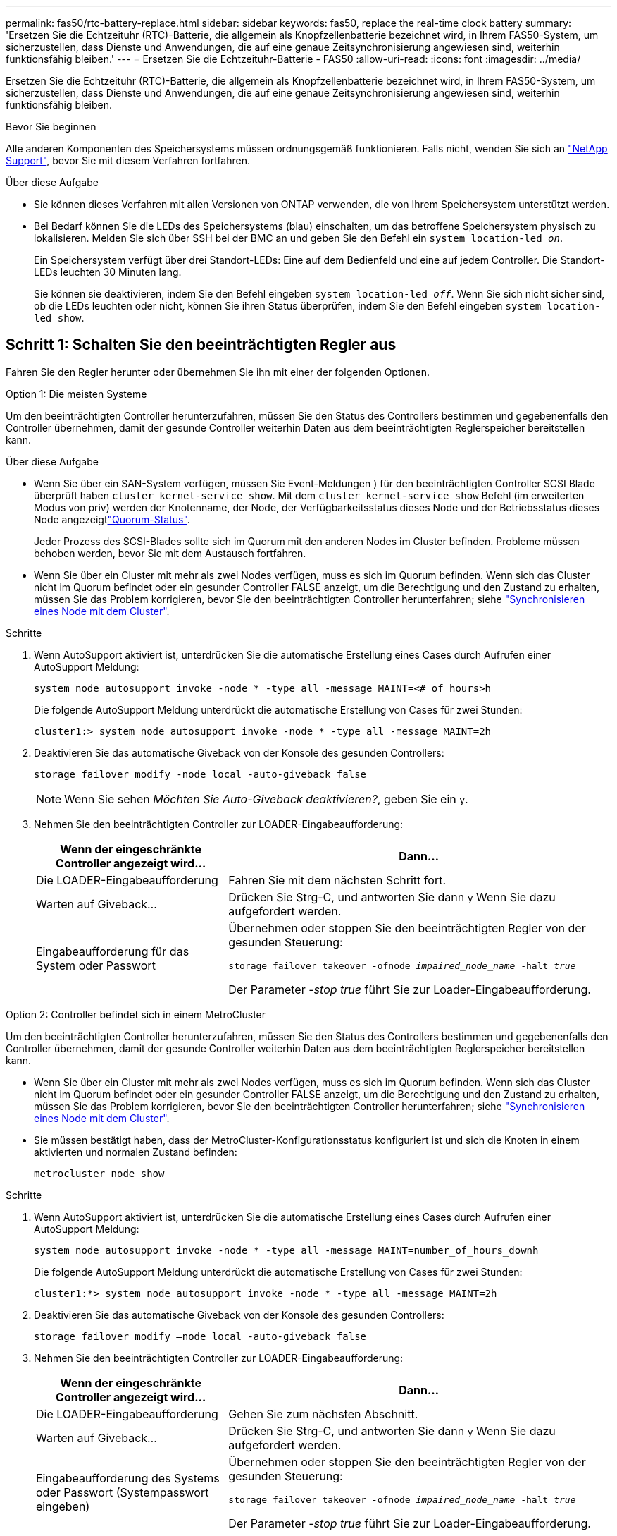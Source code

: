 ---
permalink: fas50/rtc-battery-replace.html 
sidebar: sidebar 
keywords: fas50, replace the real-time clock battery 
summary: 'Ersetzen Sie die Echtzeituhr (RTC)-Batterie, die allgemein als Knopfzellenbatterie bezeichnet wird, in Ihrem FAS50-System, um sicherzustellen, dass Dienste und Anwendungen, die auf eine genaue Zeitsynchronisierung angewiesen sind, weiterhin funktionsfähig bleiben.' 
---
= Ersetzen Sie die Echtzeituhr-Batterie - FAS50
:allow-uri-read: 
:icons: font
:imagesdir: ../media/


[role="lead"]
Ersetzen Sie die Echtzeituhr (RTC)-Batterie, die allgemein als Knopfzellenbatterie bezeichnet wird, in Ihrem FAS50-System, um sicherzustellen, dass Dienste und Anwendungen, die auf eine genaue Zeitsynchronisierung angewiesen sind, weiterhin funktionsfähig bleiben.

.Bevor Sie beginnen
Alle anderen Komponenten des Speichersystems müssen ordnungsgemäß funktionieren. Falls nicht, wenden Sie sich an https://mysupport.netapp.com/site/global/dashboard["NetApp Support"], bevor Sie mit diesem Verfahren fortfahren.

.Über diese Aufgabe
* Sie können dieses Verfahren mit allen Versionen von ONTAP verwenden, die von Ihrem Speichersystem unterstützt werden.
* Bei Bedarf können Sie die LEDs des Speichersystems (blau) einschalten, um das betroffene Speichersystem physisch zu lokalisieren. Melden Sie sich über SSH bei der BMC an und geben Sie den Befehl ein `system location-led _on_`.
+
Ein Speichersystem verfügt über drei Standort-LEDs: Eine auf dem Bedienfeld und eine auf jedem Controller. Die Standort-LEDs leuchten 30 Minuten lang.

+
Sie können sie deaktivieren, indem Sie den Befehl eingeben `system location-led _off_`. Wenn Sie sich nicht sicher sind, ob die LEDs leuchten oder nicht, können Sie ihren Status überprüfen, indem Sie den Befehl eingeben `system location-led show`.





== Schritt 1: Schalten Sie den beeinträchtigten Regler aus

Fahren Sie den Regler herunter oder übernehmen Sie ihn mit einer der folgenden Optionen.

[role="tabbed-block"]
====
.Option 1: Die meisten Systeme
--
Um den beeinträchtigten Controller herunterzufahren, müssen Sie den Status des Controllers bestimmen und gegebenenfalls den Controller übernehmen, damit der gesunde Controller weiterhin Daten aus dem beeinträchtigten Reglerspeicher bereitstellen kann.

.Über diese Aufgabe
* Wenn Sie über ein SAN-System verfügen, müssen Sie Event-Meldungen ) für den beeinträchtigten Controller SCSI Blade überprüft haben  `cluster kernel-service show`. Mit dem `cluster kernel-service show` Befehl (im erweiterten Modus von priv) werden der Knotenname,  der Node, der Verfügbarkeitsstatus dieses Node und der Betriebsstatus dieses Node angezeigtlink:https://docs.netapp.com/us-en/ontap/system-admin/display-nodes-cluster-task.html["Quorum-Status"].
+
Jeder Prozess des SCSI-Blades sollte sich im Quorum mit den anderen Nodes im Cluster befinden. Probleme müssen behoben werden, bevor Sie mit dem Austausch fortfahren.

* Wenn Sie über ein Cluster mit mehr als zwei Nodes verfügen, muss es sich im Quorum befinden. Wenn sich das Cluster nicht im Quorum befindet oder ein gesunder Controller FALSE anzeigt, um die Berechtigung und den Zustand zu erhalten, müssen Sie das Problem korrigieren, bevor Sie den beeinträchtigten Controller herunterfahren; siehe link:https://docs.netapp.com/us-en/ontap/system-admin/synchronize-node-cluster-task.html?q=Quorum["Synchronisieren eines Node mit dem Cluster"^].


.Schritte
. Wenn AutoSupport aktiviert ist, unterdrücken Sie die automatische Erstellung eines Cases durch Aufrufen einer AutoSupport Meldung:
+
`system node autosupport invoke -node * -type all -message MAINT=<# of hours>h`

+
Die folgende AutoSupport Meldung unterdrückt die automatische Erstellung von Cases für zwei Stunden:

+
`cluster1:> system node autosupport invoke -node * -type all -message MAINT=2h`

. Deaktivieren Sie das automatische Giveback von der Konsole des gesunden Controllers:
+
`storage failover modify -node local -auto-giveback false`

+

NOTE: Wenn Sie sehen _Möchten Sie Auto-Giveback deaktivieren?_, geben Sie ein `y`.

. Nehmen Sie den beeinträchtigten Controller zur LOADER-Eingabeaufforderung:
+
[cols="1,2"]
|===
| Wenn der eingeschränkte Controller angezeigt wird... | Dann... 


 a| 
Die LOADER-Eingabeaufforderung
 a| 
Fahren Sie mit dem nächsten Schritt fort.



 a| 
Warten auf Giveback...
 a| 
Drücken Sie Strg-C, und antworten Sie dann `y` Wenn Sie dazu aufgefordert werden.



 a| 
Eingabeaufforderung für das System oder Passwort
 a| 
Übernehmen oder stoppen Sie den beeinträchtigten Regler von der gesunden Steuerung:

`storage failover takeover -ofnode _impaired_node_name_ -halt _true_`

Der Parameter _-stop true_ führt Sie zur Loader-Eingabeaufforderung.

|===


--
.Option 2: Controller befindet sich in einem MetroCluster
--
Um den beeinträchtigten Controller herunterzufahren, müssen Sie den Status des Controllers bestimmen und gegebenenfalls den Controller übernehmen, damit der gesunde Controller weiterhin Daten aus dem beeinträchtigten Reglerspeicher bereitstellen kann.

* Wenn Sie über ein Cluster mit mehr als zwei Nodes verfügen, muss es sich im Quorum befinden. Wenn sich das Cluster nicht im Quorum befindet oder ein gesunder Controller FALSE anzeigt, um die Berechtigung und den Zustand zu erhalten, müssen Sie das Problem korrigieren, bevor Sie den beeinträchtigten Controller herunterfahren; siehe link:https://docs.netapp.com/us-en/ontap/system-admin/synchronize-node-cluster-task.html?q=Quorum["Synchronisieren eines Node mit dem Cluster"^].
* Sie müssen bestätigt haben, dass der MetroCluster-Konfigurationsstatus konfiguriert ist und sich die Knoten in einem aktivierten und normalen Zustand befinden:
+
`metrocluster node show`



.Schritte
. Wenn AutoSupport aktiviert ist, unterdrücken Sie die automatische Erstellung eines Cases durch Aufrufen einer AutoSupport Meldung:
+
`system node autosupport invoke -node * -type all -message MAINT=number_of_hours_downh`

+
Die folgende AutoSupport Meldung unterdrückt die automatische Erstellung von Cases für zwei Stunden:

+
`cluster1:*> system node autosupport invoke -node * -type all -message MAINT=2h`

. Deaktivieren Sie das automatische Giveback von der Konsole des gesunden Controllers:
+
`storage failover modify –node local -auto-giveback false`

. Nehmen Sie den beeinträchtigten Controller zur LOADER-Eingabeaufforderung:
+
[cols="1,2"]
|===
| Wenn der eingeschränkte Controller angezeigt wird... | Dann... 


 a| 
Die LOADER-Eingabeaufforderung
 a| 
Gehen Sie zum nächsten Abschnitt.



 a| 
Warten auf Giveback...
 a| 
Drücken Sie Strg-C, und antworten Sie dann `y` Wenn Sie dazu aufgefordert werden.



 a| 
Eingabeaufforderung des Systems oder Passwort (Systempasswort eingeben)
 a| 
Übernehmen oder stoppen Sie den beeinträchtigten Regler von der gesunden Steuerung:

`storage failover takeover -ofnode _impaired_node_name_ -halt _true_`

Der Parameter _-stop true_ führt Sie zur Loader-Eingabeaufforderung.

|===


--
====


== Schritt 2: Entfernen Sie die Steuerung

Sie müssen den Controller aus dem Chassis entfernen, wenn Sie den Controller austauschen oder eine Komponente im Controller austauschen.

.Bevor Sie beginnen
Stellen Sie sicher, dass alle anderen Komponenten des Speichersystems ordnungsgemäß funktionieren. Wenn nicht, müssen Sie sich an den entsprechenden Kontakt wenden, bevor Sie https://mysupport.netapp.com/site/global/dashboard["NetApp Support"] mit diesem Verfahren fortfahren.

.Schritte
. Stellen Sie am Controller für beeinträchtigte Störungen sicher, dass die NV-LED nicht leuchtet.
+
Wenn die NV-LED ausgeschaltet ist, ist die Entrampung abgeschlossen, und es ist sicher, den außer Betrieb genommenen Controller zu entfernen.

+

NOTE: Wenn die NV-LED blinkt (grün), wird die Auslagerung ausgeführt. Sie müssen warten, bis die NV-LED erlischt. Wenn das Blinken jedoch länger als fünf Minuten andauert, wenden Sie sich an https://mysupport.netapp.com/site/global/dashboard["NetApp Support"], bevor Sie mit diesem Verfahren fortfahren.

+
Die NV-LED befindet sich neben dem NV-Symbol auf dem Controller.

+
image::../media/drw_g_nvmem_led_ieops-1839.svg[Position der NV-Status-LED]



[cols="1,4"]
|===


 a| 
image::../media/icon_round_1.png[Legende Nummer 1]
 a| 
NV-Symbol und LED am Controller

|===
. Wenn Sie nicht bereits geerdet sind, sollten Sie sich richtig Erden.
. Trennen Sie die Stromversorgung des außer Betrieb genommenen Controllers:
+

NOTE: Netzteile (PSUs) verfügen über keinen Netzschalter.

+
[cols="1,2"]
|===
| Wenn Sie eine Verbindung trennen... | Dann... 


 a| 
NETZTEILEINHEIT
 a| 
.. Öffnen Sie die Netzkabelhalterung.
.. Ziehen Sie das Netzkabel vom Netzteil ab, und legen Sie es beiseite.




 a| 
DC-NETZTEIL
 a| 
.. Lösen Sie die beiden Flügelschrauben am D-SUB-DC-Netzkabelanschluss.
.. Ziehen Sie das Netzkabel vom Netzteil ab, und legen Sie es beiseite.


|===
. Ziehen Sie alle Kabel vom Controller für beeinträchtigte Verbindung ab.
+
Verfolgen Sie, wo die Kabel angeschlossen wurden.

. Entfernen Sie die Steuerung für den beeinträchtigten Betrieb:
+
Die folgende Abbildung zeigt den Betrieb der Controller-Griffe (von der linken Seite des Controllers) beim Entfernen eines Controllers:

+
image::../media/drw_g_and_t_handles_remove_ieops-1837.svg[Controller-Griff zum Entfernen eines Controllers]

+
[cols="1,4"]
|===


 a| 
image::../media/icon_round_1.png[Legende Nummer 1]
 a| 
Drücken Sie an beiden Enden der Steuerung die vertikalen Verriegelungslaschen nach außen, um die Griffe zu lösen.



 a| 
image::../media/icon_round_2.png[Legende Nummer 2]
 a| 
** Ziehen Sie die Griffe zu sich, um den Controller von der Mittelplatine zu lösen.
+
Wenn Sie ziehen, die Griffe aus dem Controller und dann fühlen Sie einen gewissen Widerstand, ziehen Sie weiter.

** Schieben Sie den Controller aus dem Chassis heraus, während Sie die Unterseite des Controllers stützen, und platzieren Sie ihn auf einer Ebenen, stabilen Oberfläche.




 a| 
image::../media/icon_round_3.png[Legende Nummer 3]
 a| 
Drehen Sie die Griffe bei Bedarf aufrecht (neben den Laschen), um sie aus dem Weg zu bewegen.

|===
. Öffnen Sie die Controllerabdeckung, indem Sie die Flügelschraube gegen den Uhrzeigersinn drehen, um sie zu lösen, und öffnen Sie dann die Abdeckung.




== Schritt 3: Ersetzen Sie die RTC-Batterie

Entfernen Sie die fehlerhafte RTC-Batterie, und setzen Sie die Ersatz-RTC-Batterie ein.

.Schritte
. Suchen Sie den RTC-Akku.
. Entfernen Sie die RTC-Batterie:
+
image::../media/drw_g_rtc_battery_replace_ieops-1902.svg[Ersetzen Sie die RTC-Batterie]

+
[cols="1,4"]
|===


 a| 
image::../media/icon_round_1.png[Legende Nummer 1]
 a| 
Drehen Sie die RTC-Batterie vorsichtig in einem Winkel von der Halterung weg.



 a| 
image::../media/icon_round_2.png[Legende Nummer 2]
 a| 
Heben Sie die RTC-Batterie aus der Halterung.

|===
. Setzen Sie die Ersatz-RTC-Batterie ein:
+
.. Entfernen Sie den Ersatzakku aus dem antistatischen Versandbeutel.
.. Positionieren Sie den Akku so, dass das Pluszeichen auf der Batterie nach außen zeigt, um mit dem Pluszeichen auf der Hauptplatine zu übereinstimmen.
.. Setzen Sie die Batterie schräg in die Halterung ein, und drücken Sie sie dann in eine aufrechte Position, sodass sie vollständig in der Halterung sitzt.
.. Überprüfen Sie die Batterie visuell, um sicherzustellen, dass sie vollständig in der Halterung sitzt und die Polarität korrekt ist.






== Schritt 4: Installieren Sie den Controller neu

Setzen Sie den Controller wieder in das Gehäuse ein und starten Sie ihn neu.

.Über diese Aufgabe
Die folgende Abbildung zeigt den Betrieb der Controller-Griffe (von der linken Seite eines Controllers) beim Wiedereinbau des Controllers und kann als Referenz für die weiteren Schritte zur Neuinstallation des Controllers verwendet werden.

image::../media/drw_g_and_t_handles_reinstall_ieops-1838.svg[Controller-Handle-Betrieb zum Installieren eines Controllers]

[cols="1,4"]
|===


 a| 
image::../media/icon_round_1.png[Legende Nummer 1]
 a| 
Wenn Sie die Controller-Griffe senkrecht (neben den Laschen) gedreht haben, um sie während der Wartung des Controllers aus dem Weg zu bewegen, drehen Sie sie nach unten in die horizontale Position.



 a| 
image::../media/icon_round_2.png[Legende Nummer 2]
 a| 
Drücken Sie die Griffe, um den Controller wieder in das Gehäuse einzusetzen, und drücken Sie dann, wenn Sie dazu aufgefordert werden, bis der Controller vollständig eingesetzt ist.



 a| 
image::../media/icon_round_3.png[Legende Nummer 3]
 a| 
Drehen Sie die Griffe in die aufrechte Position und sichern Sie sie mit den Verriegelungslaschen.

|===
.Schritte
. Schließen Sie die Controllerabdeckung, und drehen Sie die Flügelschraube im Uhrzeigersinn, bis sie festgezogen ist.
. Setzen Sie den Controller zur Hälfte in das Chassis ein.
+
Richten Sie die Rückseite des Controllers an der Öffnung im Chassis aus, und drücken Sie dann den Controller vorsichtig mit den Griffen.

+

NOTE: Setzen Sie den Controller erst dann vollständig in das Chassis ein, wenn Sie dazu aufgefordert werden.

. Schließen Sie das Konsolenkabel an den Konsolen-Port am Controller und am Laptop an, sodass das Laptop beim Neustart des Controllers Konsolenmeldungen erhält.
+

NOTE: Schließen Sie derzeit keine anderen Kabel oder Netzkabel an.

. Setzen Sie den Controller vollständig im Chassis ein:
+
.. Drücken Sie die Griffe fest, bis der Controller auf die Mittelplatine trifft und vollständig sitzt.
+

NOTE: Schieben Sie den Controller nicht zu stark in das Gehäuse, da dadurch die Anschlüsse beschädigt werden können.

.. Drehen Sie die Controller-Griffe nach oben und fixieren Sie sie mit den Laschen.
+

NOTE: Der Ersatz-Controller wird vom funktionsgesunden Controller mit Strom versorgt und startet, sobald er vollständig im Gehäuse eingesetzt ist.



. Controller nach Bedarf wieder verstellen.
. Schließen Sie das Netzkabel wieder an das Netzteil an.
+
Sobald das Netzteil wieder mit Strom versorgt wird, sollte die Status-LED grün leuchten.

+
[cols="1,2"]
|===
| Wenn Sie eine Verbindung... | Dann... 


 a| 
NETZTEILEINHEIT
 a| 
.. Schließen Sie das Netzkabel an das Netzteil an.
.. Befestigen Sie das Netzkabel mit der Netzkabelhalterung.




 a| 
DC-NETZTEIL
 a| 
.. Schließen Sie den D-SUB-DC-Netzkabelanschluss an das Netzteil an.
.. Ziehen Sie die beiden Flügelschrauben fest, um den D-SUB DC-Netzkabelanschluss am Netzteil zu befestigen.


|===
. Stellen Sie den funktionsbeeinträchtigten Controller wieder in den Normalbetrieb ein, indem Sie den Speicher zurückgeben:
+
`storage failover giveback -ofnode _impaired_node_name_`

. Automatisches Giveback von der Konsole des funktionstüchtigen Controllers wiederherstellen:
+
`storage failover modify -node local -auto-giveback true`

. Wenn AutoSupport aktiviert ist, stellen Sie die automatische Fallerstellung wieder her (heben Sie die Unterdrückung auf):
+
`system node autosupport invoke -node * -type all -message MAINT=END`





== Schritt 5: Setzen Sie die Uhrzeit und das Datum auf dem Controller zurück


NOTE: Nach dem Austauschen der RTC-Batterie, dem Einsetzen des Controllers und dem Einschalten des ersten BIOS-Reset werden folgende Fehlermeldungen angezeigt:
`RTC date/time error. Reset date/time to default`
`RTC power failure error` Diese Meldungen werden erwartet und Sie können mit diesem Verfahren fortfahren.

. Überprüfen Sie auf dem fehlerfreien Controller Datum und Uhrzeit:
+
`cluster date show`

+

NOTE: Wenn Ihr Speichersystem im Boot-Menü stoppt, wählen Sie die Option für  `Reboot node` und antworten Sie bei Aufforderung _y_, und starten Sie dann zu Loader, indem Sie _Strg-C_ drücken.

. Überprüfen Sie auf dem fehlerhaften Controller bei der LOADER-Eingabeaufforderung Uhrzeit und Datum:
+
`cluster date show`

+
.. Passen Sie bei Bedarf das Datum an:
+
`set date _mm/dd/yyyy_`

.. Stellen Sie bei Bedarf die Uhrzeit in GMT ein:
+
`set time hh:mm:ss`

.. Bestätigen Sie Datum und Uhrzeit.


. Geben Sie an der Eingabeaufforderung des Loader ein `bye`, um die I/O-Module und andere Komponenten neu zu initialisieren, und lassen Sie den Controller neu starten.




== Schritt 6: Senden Sie das fehlgeschlagene Teil an NetApp zurück

Senden Sie das fehlerhafte Teil wie in den dem Kit beiliegenden RMA-Anweisungen beschrieben an NetApp zurück.  https://mysupport.netapp.com/site/info/rma["Rückgabe und Austausch von Teilen"]Weitere Informationen finden Sie auf der Seite.

